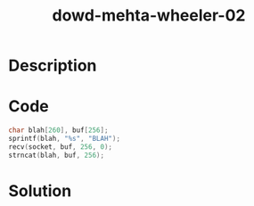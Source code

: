 :PROPERTIES:
:ID:        986ba4c5-6b48-4b36-8698-e5bfe10bbb23
:ROAM_REFS: https://www.blackhat.com/presentations/bh-europe-06/bh-eu-06-Wheeler-up.pdf
:END:
#+title: dowd-mehta-wheeler-02
#+filetags: :vcdb:c:nosolution:

* Description

* Code
#+begin_src c
char blah[260], buf[256];
sprintf(blah, "%s", "BLAH");
recv(socket, buf, 256, 0);
strncat(blah, buf, 256);

#+end_src

* Solution
#+begin_src c

#+end_src